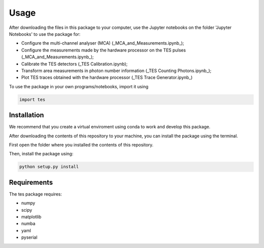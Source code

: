 Usage
=====

After downloading the files in this package to your computer, use the Jupyter notebooks on the folder 'Jupyter Notebooks' to use the package for: 

* Configure the multi-channel analyser (MCA) (_MCA_and_Measurements.ipynb_);
* Configure the measurements made by the hardware processor on the TES pulses (_MCA_and_Measurements.ipynb_);
* Calibrate the TES detectors (_TES Calibration.ipynb);
* Transform area measurements in photon number information (_TES Counting Photons.ipynb_);
* Plot TES traces obtained with the hardware processor (_TES Trace Generator.ipynb_)

To use the package in your own programs/notebooks, import it using 

.. code-block:: console

   import tes


.. _installation:

Installation
------------

We recommend that you create a virtual enviroment using conda to work and develop this package.

After downloading the contents of this repository to your machine, you can install the package using the terminal. 

First open the folder where you installed the contents of this repository. 

Then, install the package using:

.. code-block:: console

   python setup.py install

Requirements
------------

The tes package requires: 

- numpy
- scipy
- matplotlib
- numba
- yaml
- pyserial
